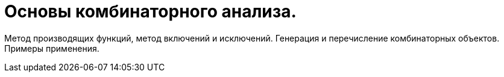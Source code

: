 = Основы комбинаторного анализа. 

Метод производящих функций, метод включений и исключений. Генерация и перечисление комбинаторных объектов. Примеры применения.